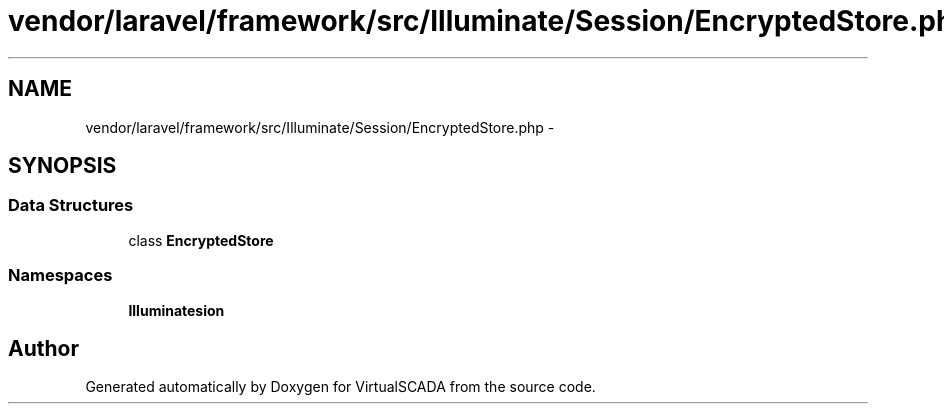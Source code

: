 .TH "vendor/laravel/framework/src/Illuminate/Session/EncryptedStore.php" 3 "Tue Apr 14 2015" "Version 1.0" "VirtualSCADA" \" -*- nroff -*-
.ad l
.nh
.SH NAME
vendor/laravel/framework/src/Illuminate/Session/EncryptedStore.php \- 
.SH SYNOPSIS
.br
.PP
.SS "Data Structures"

.in +1c
.ti -1c
.RI "class \fBEncryptedStore\fP"
.br
.in -1c
.SS "Namespaces"

.in +1c
.ti -1c
.RI " \fBIlluminate\\Session\fP"
.br
.in -1c
.SH "Author"
.PP 
Generated automatically by Doxygen for VirtualSCADA from the source code\&.
